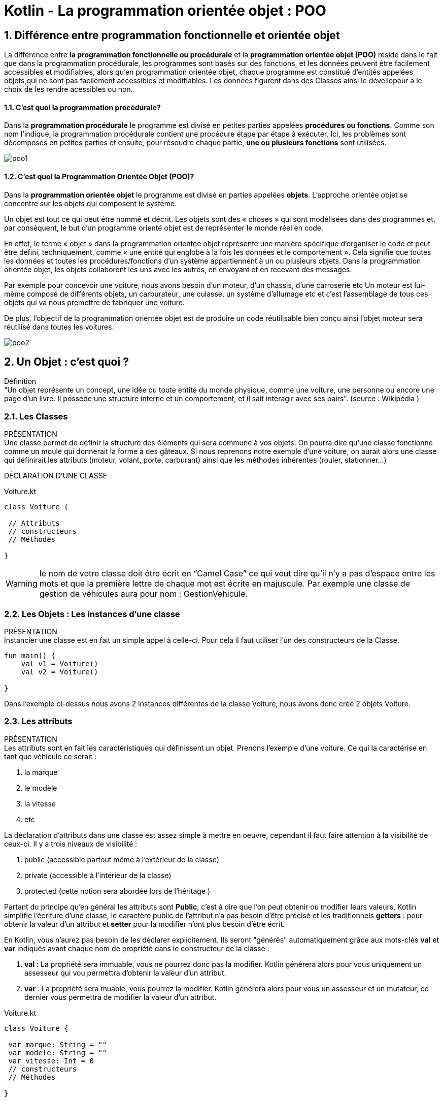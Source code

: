 = Kotlin - La programmation orientée objet : POO

:sectnums:
:toc: left
:toclevels: 4
:toc-title: Sommaire
:description: Exemple en Python
:keywords: AsciiDoc Python
:imagesdir: ./images/
:sourcedir: ./src/
:source-highlighter: rouge 

 



ifdef::backend-html5[]  
++++
<link rel="stylesheet" href="https://cdnjs.cloudflare.com/ajax/libs/font-awesome/4.7.0/css/font-awesome.min.css">
++++
:html:
endif::[]

ifndef::html[]
:source-highlighter: pygments
:pygments-style: xcode
endif::[] 

:icons: font



== Différence entre programmation fonctionnelle et orientée objet


La différence entre *la programmation fonctionnelle ou procédurale* et la *programmation orientée objet (POO)* réside dans le fait que dans la programmation procédurale, les programmes sont basés sur des fonctions, et les données peuvent être facilement accessibles et modifiables, alors qu’en programmation orientée objet, chaque programme est constitué d’entités appelées objets,qui ne sont pas facilement accessibles et modifiables. Les données figurent dans des Classes ainsi le dévellopeur a le choix de les rendre acessibles ou non.

==== C’est quoi la programmation procédurale?

Dans la *programmation procédurale* le programme est divisé en petites parties appelées *procédures ou fonctions*. Comme son nom l’indique, la programmation procédurale contient une procédure étape par étape à exécuter. Ici, les problèmes sont décomposés en petites parties et ensuite, pour résoudre chaque partie, *une ou plusieurs fonctions* sont utilisées.

image::poo1.png[]




==== C’est quoi la Programmation Orientée Objet (POO)?

Dans la *programmation orientée objet* le programme est divisé en parties appelées *objets*.
L'approche orientée objet se concentre sur les objets qui composent le système.

Un objet est tout ce qui peut être nommé et décrit. Les objets sont des « choses » qui sont modélisées dans des programmes et, par conséquent, le but d'un programme orienté objet est de représenter le monde réel en code.

En effet, le terme « objet » dans la programmation orientée objet représente une manière spécifique d'organiser le code et peut être défini, techniquement, comme « une entité qui englobe à la fois les données et le comportement ». Cela signifie que toutes les données et toutes les procédures/fonctions d'un système appartiennent à un ou plusieurs objets. Dans la programmation orientée objet, les objets collaborent les uns avec les autres, en envoyant et en recevant des messages. 

Par exemple pour concevoir une voiture, nous avons besoin d'un moteur, d'un chassis, d'une carroserie etc Un moteur est lui-même composé de différents objets, un carburateur, une culasse, un système d'allumage etc et c'est l'assemblage de tous ces objets qui va nous premettre de fabriquer une voiture.

De plus, l'objectif de la programmation orientée objet est de produire un code réutilisable bien conçu ainsi l'objet moteur sera réutilisé dans toutes les voitures.

image::poo2.png[]


 

== Un Objet : c'est quoi ?

Définition +
“Un objet représente un concept, une idée ou toute entité du monde physique, comme une voiture, une personne ou encore une page d'un livre. Il possède une structure interne et un comportement, et il sait interagir avec ses pairs”. (source : Wikipédia )

=== Les Classes
[red]#PRÉSENTATION# +
Une classe permet de définir la structure des éléments qui sera commune à vos objets. On pourra dire qu’une classe fonctionne comme un moule qui donnerait la forme à des gâteaux. Si nous reprenons notre exemple d’une voiture, on  aurait alors une classe qui définirait les attributs (moteur, volant, porte, carburant) ainsi que les méthodes inhérentes (rouler, stationner…) +

[red]#DÉCLARATION D’UNE CLASSE#

[source,kotlin]
.Voiture.kt
----
class Voiture {

 // Attributs
 // constructeurs
 // Méthodes  

}
----

WARNING: le nom de votre classe doit être écrit en “Camel Case” ce qui veut dire qu’il n’y a pas d’espace entre les mots et que la première lettre de chaque mot est écrite en majuscule. Par exemple une classe de gestion de véhicules aura pour nom : GestionVehicule.

=== Les Objets : Les instances d'une classe

[red]#PRÉSENTATION# +
Instancier une classe est en fait un simple appel à celle-ci. Pour cela il faut utiliser l'un des constructeurs de la Classe.

[source,kotlin]
----
fun main() {
    val v1 = Voiture()
    val v2 = Voiture()

}
----

Dans l’exemple ci-dessus nous avons 2 instances différentes de la classe Voiture, nous avons donc créé 2 objets Voiture.

=== Les attributs
[red]#PRÉSENTATION# +
Les attributs sont en fait les caractéristiques qui définissent un objet. Prenons l’exemple d’une voiture. Ce qui la caractérise en tant que véhicule ce serait :

. la marque
. le modèle
. la vitesse
. etc

La déclaration d’attributs dans une classe est assez simple à mettre en oeuvre, cependant il faut faire attention à la visibilité de ceux-ci. Il y a trois niveaux de visibilité :

. public (accessible partout même à l’extérieur de la classe)
. private (accessible à l’intérieur de la classe)
. protected (cette notion sera abordée lors de l'héritage )

Partant du principe qu'en général les attributs sont *Public*, c'est à dire que l'on peut obtenir ou modifier leurs valeurs, Kotlin simplifie l'écriture d'une classe, le caractère public de l'attribut n'a pas besoin d'être précisé et les traditionnels *getters* : pour obtenir la valeur d'un attribut et *setter* pour la modifier n'ont plus besoin  d'être écrit.

En Kotlin, vous n’aurez pas besoin de les déclarer explicitement. Ils seront "générés" automatiquement grâce aux mots-clés  *val*  et  *var*  indiqués avant chaque nom de propriété dans le constructeur de la classe :

. *val*  : La propriété sera immuable, vous ne pourrez donc pas la modifier. Kotlin générera alors pour vous uniquement un assesseur qui vou permettra d'obtenir la valeur d'un attribut.

. *var*  : La propriété sera muable, vous pourrez la modifier. Kotlin générera alors pour vous un assesseur et un mutateur, ce dernier vous permettra de modifier la valeur d'un attribut.

[source,kotlin]
.Voiture.kt
----
class Voiture {

 var marque: String = ""
 var modele: String = ""
 var vitesse: Int = 0
 // constructeurs
 // Méthodes  

}
----

== Les Constructeurs

En Programmation Orientée Objet (POO), un constructeur est une méthode « spéciale » d'une classe qui permet de créer une instance d'un objet (instancier), d'allouer la mémoire nécessaire à l'objet et d'initialiser ses attributs. En général, on définit 2 constructeurs, un constructeur vide qui ne reçoit aucun paramètre, la valeur des différents attributs sera fixée grâce aux "mutateurs" (setters) et un contructeur qui reçoit en paramètre tous les attributs de l'objet.

[source,kotlin]
.Voiture.kt
----
class Voiture {

    var marque: String = ""
    var modele: String = ""
    var vitesse: Int = 0


    constructor() {
    }

    constructor(marque: String, modele: String, vitesse: Int) {
        this.marque = marque
        this.modele = modele
        this.vitesse = vitesse 
    }
 // Méthodes  

}
----


TIP: Le mot clé *this* nous permet d’utiliser les méthodes et les attributs de notre classe. Cela signifie que nous pouvons, par exemple, appeler une méthode ou un attribut au sein même de la classe actuelle.



== Les Méthodes
[red]#PRÉSENTATION# +
Les méthodes sont en fait les fonctions de notre classe et peuvent avoir des paramètres. Il est commun de nommer les méthodes sous forme de verbe car il s’agit d’actions exécutables dans une classe. A noter qu’il est également préférable d’utiliser systématiquement l’anglais, autant dans le nom des variables que des fonctions et méthodes.

[red]#ACCÉDER AUX MÉTHODES# +
Pour exécuter une méthode nous allons reprendre la syntaxe d’appel d’une fonction. Par exemple notre voiture peut accelerer, ralentir et retourner sa vitesse.


[source,kotlin]
.Voiture.kt
----
class Voiture {

    var marque: String = ""
    var modele: String = ""
    var vitesse: Int = 0


    constructor() {
    }

    constructor(marque: String, modele: String, vitesse: Int) {
        this.marque = marque
        this.modele = modele
        this.vitesse = vitesse 
    }
    
    fun accelerer(vitesse: Int) {
        this.vitesse += vitesse
    }

    fun ralentir(vitesse: Int) {
        this.vitesse -= vitesse
    }

    fun retourneVitesse() : String{
        return "la vitesse actuelle est de${this.vitesse}"
    } 
    
    override fun toString(): String {
        return "Voiture(marque='$marque', modele='$modele', vitesse=$vitesse)"
    }

}
----

Il s'agit d'un exemple simplifier dans la réalité il faudrait vérifier qu'on ne puisse pas accélérer au delà le vitesse maximale et qu'on ne puisse pas ralentir au delà de la vitesse du véhicule. +
On a également généré ( clic droit generate toString() )la méthode toString() pour avoir une description textuelle des objets dans le cas contraire, on affichera uniquement les références des objets en mémoire.

== Exercices

=== Classe Voiture

À partir de la classe Voiture, céer 2 objets voiture:

1. Une voiture v1 sans paramètre
2. Une voiture v2 de marque : Volvo, modèle : V50, vitesse : 0
3. pour la voiture v1, écrire les instructions permettant de lui donner comme marque : Peugeot et comme modèle : 308.
4. afficher le nom du modèle de la voiture v2.
5. augmenter la vitesse de la voiture v1 de 60 et de v2 de 40.
6. afficher la vitesse des 2 voitures.

=== Classe Nombre 

À partir de la classe Nombre et de la documentation suivante :

image::nombre3.png[]
image::nombre2.png[]


1. Écrire les instructions qui vont permettre de créer 2 objets Nombre. nb1 aura pour valeur 46 et nb2 : 91.
1. Afiicher pour les 2 nombres, la liste de leurs divisieurs, si il s'agit de nombre premier et si ils sont amis.

=== Écriture de la classe Nombre 
La classe Nombre n'existe pas nativement dans Kotlin, sur le modèle de la classe Voiture vous allez devoir l'écrire et ensuite la tester.

1. Création de la classe, se placer dans le répertoire *src/main/kotlin* clic droit choisir **new** puis *Kotlin class/file* 
2. définition de l'attribut nb, écriture des constructeurs et des méthodes.
3. Test de la classe 
